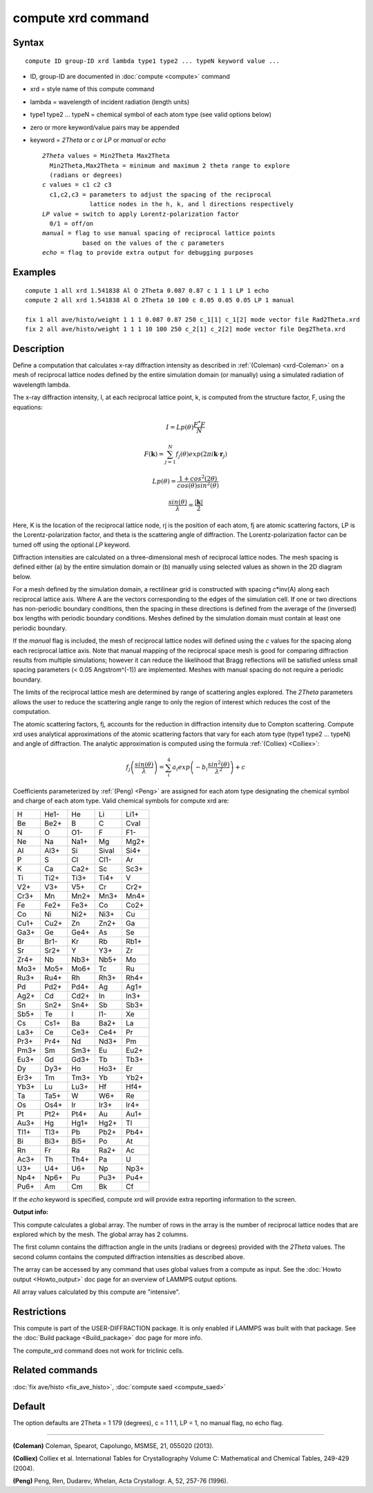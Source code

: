 .. index:: compute xrd

compute xrd command
===================

Syntax
""""""


.. parsed-literal::

   compute ID group-ID xrd lambda type1 type2 ... typeN keyword value ...

* ID, group-ID are documented in :doc:`compute <compute>` command
* xrd = style name of this compute command
* lambda = wavelength of incident radiation (length units)
* type1 type2 ... typeN = chemical symbol of each atom type (see valid options below)
* zero or more keyword/value pairs may be appended
* keyword = *2Theta* or *c* or *LP* or *manual* or *echo*
  
  .. parsed-literal::
  
       *2Theta* values = Min2Theta Max2Theta
         Min2Theta,Max2Theta = minimum and maximum 2 theta range to explore
         (radians or degrees)
       *c* values = c1 c2 c3
         c1,c2,c3 = parameters to adjust the spacing of the reciprocal
                    lattice nodes in the h, k, and l directions respectively
       *LP* value = switch to apply Lorentz-polarization factor
         0/1 = off/on
       *manual* = flag to use manual spacing of reciprocal lattice points
                  based on the values of the *c* parameters
       *echo* = flag to provide extra output for debugging purposes



Examples
""""""""


.. parsed-literal::

   compute 1 all xrd 1.541838 Al O 2Theta 0.087 0.87 c 1 1 1 LP 1 echo
   compute 2 all xrd 1.541838 Al O 2Theta 10 100 c 0.05 0.05 0.05 LP 1 manual

   fix 1 all ave/histo/weight 1 1 1 0.087 0.87 250 c_1[1] c_1[2] mode vector file Rad2Theta.xrd
   fix 2 all ave/histo/weight 1 1 1 10 100 250 c_2[1] c_2[2] mode vector file Deg2Theta.xrd

Description
"""""""""""

Define a computation that calculates x-ray diffraction intensity as described
in :ref:`(Coleman) <xrd-Coleman>` on a mesh of reciprocal lattice nodes defined
by the entire simulation domain (or manually) using a simulated radiation
of wavelength lambda.

The x-ray diffraction intensity, I, at each reciprocal lattice point, k,
is computed from the structure factor, F, using the equations:

.. math::

   I=Lp(\theta)\frac{F^{*}F}{N}


.. math::

   F(\mathbf{k})=\sum_{j=1}^{N}f_j(\theta)exp(2\pi i \mathbf{k}\cdot \mathbf{r}_j)


.. math::

   Lp(\theta)=\frac{1+cos^{2}(2\theta)}{cos(\theta)sin^{2}(\theta)}


.. math::

   \frac{sin(\theta)}{\lambda}=\frac{\left | \mathbf{k} \right |}{2}


Here, K is the location of the reciprocal lattice node, rj is the
position of each atom, fj are atomic scattering factors, LP is the
Lorentz-polarization factor, and theta is the scattering angle of
diffraction.  The Lorentz-polarization factor can be turned off using
the optional *LP* keyword.

Diffraction intensities are calculated on a three-dimensional mesh of
reciprocal lattice nodes. The mesh spacing is defined either (a)
by the entire simulation domain or (b) manually using selected values as
shown in the 2D diagram below.

.. image:: JPG/xrd_mesh_small.jpg
   :target: JPG/xrd_mesh.jpg
   :align: center

For a mesh defined by the simulation domain, a rectilinear grid is
constructed with spacing *c*\ \*inv(A) along each reciprocal lattice
axis. Where A are the vectors corresponding to the edges of the
simulation cell. If one or two directions has non-periodic boundary
conditions, then the spacing in these directions is defined from the
average of the (inversed) box lengths with periodic boundary conditions.
Meshes defined by the simulation domain must contain at least one periodic
boundary.

If the *manual* flag is included, the mesh of reciprocal lattice nodes
will defined using the *c* values for the spacing along each
reciprocal lattice axis. Note that manual mapping of the reciprocal
space mesh is good for comparing diffraction results from multiple
simulations; however it can reduce the likelihood that Bragg
reflections will be satisfied unless small spacing parameters (< 0.05
Angstrom\^(-1)) are implemented.  Meshes with manual spacing do not
require a periodic boundary.

The limits of the reciprocal lattice mesh are determined by range of
scattering angles explored.  The *2Theta* parameters allows the user
to reduce the scattering angle range to only the region of interest
which reduces the cost of the computation.

The atomic scattering factors, fj, accounts for the reduction in
diffraction intensity due to Compton scattering.  Compute xrd uses
analytical approximations of the atomic scattering factors that vary
for each atom type (type1 type2 ... typeN) and angle of diffraction.
The analytic approximation is computed using the formula
:ref:`(Colliex) <Colliex>`:

.. math::

   f_j\left ( \frac{sin(\theta)}{\lambda} \right )=\sum_{i}^{4} 
   a_i exp\left ( -b_i \frac{sin^{2}(\theta)}{\lambda^{2}} \right )+c


Coefficients parameterized by :ref:`(Peng) <Peng>` are assigned for each
atom type designating the chemical symbol and charge of each atom
type. Valid chemical symbols for compute xrd are:

+------+------+------+-------+------+
| H    | He1- | He   | Li    | Li1+ |
+------+------+------+-------+------+
| Be   | Be2+ | B    | C     | Cval |
+------+------+------+-------+------+
| N    | O    | O1-  | F     | F1-  |
+------+------+------+-------+------+
| Ne   | Na   | Na1+ | Mg    | Mg2+ |
+------+------+------+-------+------+
| Al   | Al3+ | Si   | Sival | Si4+ |
+------+------+------+-------+------+
| P    | S    | Cl   | Cl1-  | Ar   |
+------+------+------+-------+------+
| K    | Ca   | Ca2+ | Sc    | Sc3+ |
+------+------+------+-------+------+
| Ti   | Ti2+ | Ti3+ | Ti4+  | V    |
+------+------+------+-------+------+
| V2+  | V3+  | V5+  | Cr    | Cr2+ |
+------+------+------+-------+------+
| Cr3+ | Mn   | Mn2+ | Mn3+  | Mn4+ |
+------+------+------+-------+------+
| Fe   | Fe2+ | Fe3+ | Co    | Co2+ |
+------+------+------+-------+------+
| Co   | Ni   | Ni2+ | Ni3+  | Cu   |
+------+------+------+-------+------+
| Cu1+ | Cu2+ | Zn   | Zn2+  | Ga   |
+------+------+------+-------+------+
| Ga3+ | Ge   | Ge4+ | As    | Se   |
+------+------+------+-------+------+
| Br   | Br1- | Kr   | Rb    | Rb1+ |
+------+------+------+-------+------+
| Sr   | Sr2+ | Y    | Y3+   | Zr   |
+------+------+------+-------+------+
| Zr4+ | Nb   | Nb3+ | Nb5+  | Mo   |
+------+------+------+-------+------+
| Mo3+ | Mo5+ | Mo6+ | Tc    | Ru   |
+------+------+------+-------+------+
| Ru3+ | Ru4+ | Rh   | Rh3+  | Rh4+ |
+------+------+------+-------+------+
| Pd   | Pd2+ | Pd4+ | Ag    | Ag1+ |
+------+------+------+-------+------+
| Ag2+ | Cd   | Cd2+ | In    | In3+ |
+------+------+------+-------+------+
| Sn   | Sn2+ | Sn4+ | Sb    | Sb3+ |
+------+------+------+-------+------+
| Sb5+ | Te   | I    | I1-   | Xe   |
+------+------+------+-------+------+
| Cs   | Cs1+ | Ba   | Ba2+  | La   |
+------+------+------+-------+------+
| La3+ | Ce   | Ce3+ | Ce4+  | Pr   |
+------+------+------+-------+------+
| Pr3+ | Pr4+ | Nd   | Nd3+  | Pm   |
+------+------+------+-------+------+
| Pm3+ | Sm   | Sm3+ | Eu    | Eu2+ |
+------+------+------+-------+------+
| Eu3+ | Gd   | Gd3+ | Tb    | Tb3+ |
+------+------+------+-------+------+
| Dy   | Dy3+ | Ho   | Ho3+  | Er   |
+------+------+------+-------+------+
| Er3+ | Tm   | Tm3+ | Yb    | Yb2+ |
+------+------+------+-------+------+
| Yb3+ | Lu   | Lu3+ | Hf    | Hf4+ |
+------+------+------+-------+------+
| Ta   | Ta5+ | W    | W6+   | Re   |
+------+------+------+-------+------+
| Os   | Os4+ | Ir   | Ir3+  | Ir4+ |
+------+------+------+-------+------+
| Pt   | Pt2+ | Pt4+ | Au    | Au1+ |
+------+------+------+-------+------+
| Au3+ | Hg   | Hg1+ | Hg2+  | Tl   |
+------+------+------+-------+------+
| Tl1+ | Tl3+ | Pb   | Pb2+  | Pb4+ |
+------+------+------+-------+------+
| Bi   | Bi3+ | Bi5+ | Po    | At   |
+------+------+------+-------+------+
| Rn   | Fr   | Ra   | Ra2+  | Ac   |
+------+------+------+-------+------+
| Ac3+ | Th   | Th4+ | Pa    | U    |
+------+------+------+-------+------+
| U3+  | U4+  | U6+  | Np    | Np3+ |
+------+------+------+-------+------+
| Np4+ | Np6+ | Pu   | Pu3+  | Pu4+ |
+------+------+------+-------+------+
| Pu6+ | Am   | Cm   | Bk    | Cf   |
+------+------+------+-------+------+

If the *echo* keyword is specified, compute xrd will provide extra
reporting information to the screen.

**Output info:**

This compute calculates a global array.  The number of rows in the
array is the number of reciprocal lattice nodes that are explored
which by the mesh.  The global array has 2 columns.

The first column contains the diffraction angle in the units (radians
or degrees) provided with the *2Theta* values. The second column contains
the computed diffraction intensities as described above.

The array can be accessed by any command that uses global values from
a compute as input.  See the :doc:`Howto output <Howto_output>` doc page
for an overview of LAMMPS output options.

All array values calculated by this compute are "intensive".

Restrictions
""""""""""""


This compute is part of the USER-DIFFRACTION package.  It is only
enabled if LAMMPS was built with that package.  See the :doc:`Build package <Build_package>` doc page for more info.

The compute\_xrd command does not work for triclinic cells.

Related commands
""""""""""""""""

:doc:`fix ave/histo <fix_ave_histo>`,
:doc:`compute saed <compute_saed>`

Default
"""""""

The option defaults are 2Theta = 1 179 (degrees), c = 1 1 1, LP = 1,
no manual flag, no echo flag.


----------


.. _xrd-Coleman:



**(Coleman)** Coleman, Spearot, Capolungo, MSMSE, 21, 055020
(2013).

.. _Colliex:



**(Colliex)** Colliex et al. International Tables for Crystallography
Volume C: Mathematical and Chemical Tables, 249-429 (2004).

.. _Peng:



**(Peng)** Peng, Ren, Dudarev, Whelan, Acta Crystallogr. A, 52, 257-76
(1996).


.. _lws: http://lammps.sandia.gov
.. _ld: Manual.html
.. _lc: Commands_all.html
